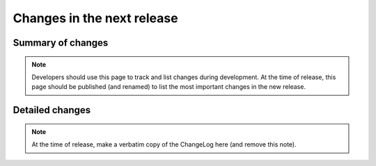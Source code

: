 ===========================
Changes in the next release
===========================


Summary of changes
==================

.. note:: Developers should use this page to track and list changes
          during development. At the time of release, this page should
          be published (and renamed) to list the most important
          changes in the new release.

Detailed changes
================

.. note:: At the time of release, make a verbatim copy of the
          ChangeLog here (and remove this note).
